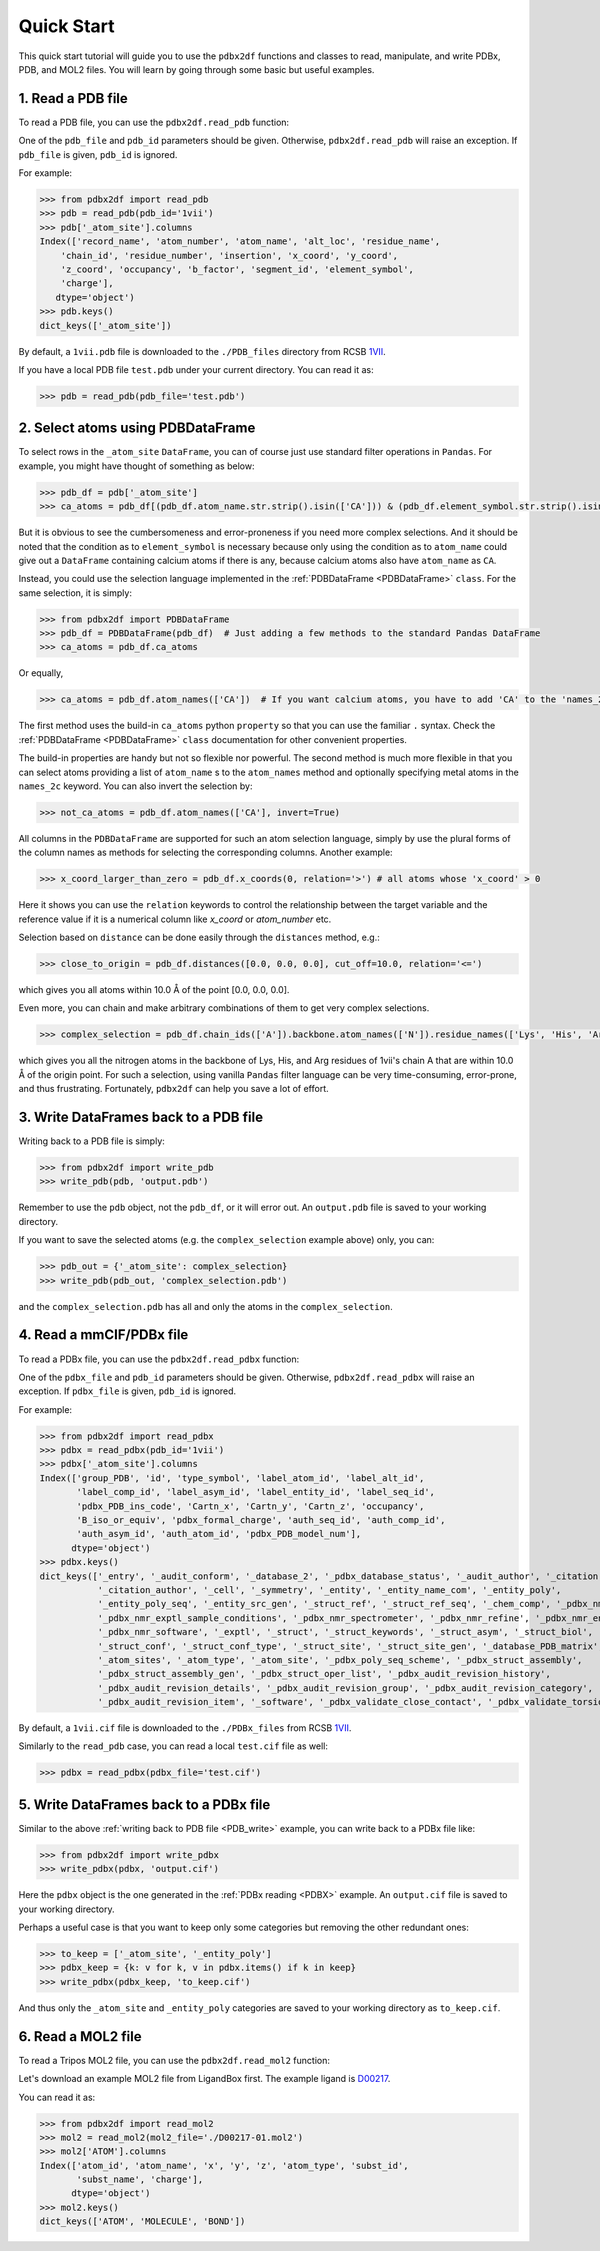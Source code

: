 Quick Start
===========

This quick start tutorial will guide you to use the ``pdbx2df`` functions and classes to read, manipulate,
and write PDBx, PDB, and MOL2 files. You will learn by going through some basic but useful examples.

.. _PDB:

1. Read a PDB file
------------------

To read a PDB file, you can use the ``pdbx2df.read_pdb`` function:

One of the ``pdb_file`` and ``pdb_id`` parameters should be given. Otherwise, ``pdbx2df.read_pdb``
will raise an exception. If ``pdb_file`` is given, ``pdb_id`` is ignored.

For example:

.. code-block:: python3

   >>> from pdbx2df import read_pdb
   >>> pdb = read_pdb(pdb_id='1vii')
   >>> pdb['_atom_site'].columns
   Index(['record_name', 'atom_number', 'atom_name', 'alt_loc', 'residue_name',
       'chain_id', 'residue_number', 'insertion', 'x_coord', 'y_coord',
       'z_coord', 'occupancy', 'b_factor', 'segment_id', 'element_symbol',
       'charge'],
      dtype='object')
   >>> pdb.keys()
   dict_keys(['_atom_site'])

By default, a ``1vii.pdb`` file is downloaded to the ``./PDB_files`` directory from RCSB 1VII_.

If you have a local PDB file ``test.pdb`` under your current directory. You can read it as:

.. code-block:: python3

   >>> pdb = read_pdb(pdb_file='test.pdb')

.. _PDBDataFrame_QS:

2. Select atoms using PDBDataFrame
----------------------------------

To select rows in the ``_atom_site`` ``DataFrame``, you can of course just use standard filter operations in ``Pandas``.
For example, you might have thought of something as below:

.. code-block:: python3

   >>> pdb_df = pdb['_atom_site']
   >>> ca_atoms = pdb_df[(pdb_df.atom_name.str.strip().isin(['CA'])) & (pdb_df.element_symbol.str.strip().isin(['C']))]

But it is obvious to see the cumbersomeness and error-proneness if you need more complex selections. And it should be noted
that the condition as to ``element_symbol`` is necessary because only using the condition as to ``atom_name`` could give out
a ``DataFrame`` containing calcium atoms if there is any, because calcium atoms also have ``atom_name`` as ``CA``.

Instead, you could use the selection language implemented in the :ref:`PDBDataFrame <PDBDataFrame>` ``class``. For the same selection,
it is simply:

.. code-block:: python3

   >>> from pdbx2df import PDBDataFrame
   >>> pdb_df = PDBDataFrame(pdb_df)  # Just adding a few methods to the standard Pandas DataFrame
   >>> ca_atoms = pdb_df.ca_atoms

Or equally,

.. code-block:: python3

   >>> ca_atoms = pdb_df.atom_names(['CA'])  # If you want calcium atoms, you have to add 'CA' to the 'names_2c' keyword herej.

The first method uses the build-in ``ca_atoms`` python ``property`` so that you can use the familiar ``.`` syntax.
Check the :ref:`PDBDataFrame <PDBDataFrame>` ``class`` documentation for other convenient properties.

The build-in properties are handy but not so flexible nor powerful. The second method is much more flexible in that
you can select atoms providing a list of ``atom_name`` s to the ``atom_names`` method and optionally specifying metal atoms in
the ``names_2c`` keyword. You can also invert the selection by:

.. code-block:: python3

   >>> not_ca_atoms = pdb_df.atom_names(['CA'], invert=True)

All columns in the ``PDBDataFrame`` are supported for such an atom selection language, simply by use the plural forms of the
column names as methods for selecting the corresponding columns. Another example:

.. code-block:: python3

   >>> x_coord_larger_than_zero = pdb_df.x_coords(0, relation='>') # all atoms whose 'x_coord' > 0

Here it shows you can use the ``relation`` keywords to control the relationship between the target variable and the reference value
if it is a numerical column like `x_coord` or `atom_number` etc.

Selection based on ``distance`` can be done easily through the ``distances`` method, e.g.:

.. code-block:: python3

   >>> close_to_origin = pdb_df.distances([0.0, 0.0, 0.0], cut_off=10.0, relation='<=')

which gives you all atoms within 10.0 Å of the point [0.0, 0.0, 0.0].


Even more, you can chain and make arbitrary combinations of them to get very complex selections.

.. code-block:: python3

   >>> complex_selection = pdb_df.chain_ids(['A']).backbone.atom_names(['N']).residue_names(['Lys', 'His', 'Arg']).distances([0.0, 0.0, 0.0], cut_off=10.0, relation='<=')

which gives you all the nitrogen atoms in the backbone of Lys, His, and Arg residues of 1vii's chain A that are within 10.0 Å of the origin point.
For such a selection, using vanilla ``Pandas`` filter language can be very time-consuming, error-prone, and thus frustrating.
Fortunately, ``pdbx2df`` can help you save a lot of effort.

.. _PDB_write:

3. Write DataFrames back to a PDB file
--------------------------------------

Writing back to a PDB file is simply:

.. code-block:: python3

   >>> from pdbx2df import write_pdb
   >>> write_pdb(pdb, 'output.pdb')

Remember to use the ``pdb`` object, not the ``pdb_df``, or it will error out. An ``output.pdb`` file is saved to your working directory.

If you want to save the selected atoms (e.g. the ``complex_selection`` example above) only, you can:

.. code-block:: python3

   >>> pdb_out = {'_atom_site': complex_selection}
   >>> write_pdb(pdb_out, 'complex_selection.pdb')

and the ``complex_selection.pdb`` has all and only the atoms in the ``complex_selection``.

.. _PDBX:

4. Read a mmCIF/PDBx file
-------------------------

To read a PDBx file, you can use the ``pdbx2df.read_pdbx`` function:


One of the ``pdbx_file`` and ``pdb_id`` parameters should be given. Otherwise, ``pdbx2df.read_pdbx``
will raise an exception. If ``pdbx_file`` is given, ``pdb_id`` is ignored.


For example:

>>> from pdbx2df import read_pdbx
>>> pdbx = read_pdbx(pdb_id='1vii')
>>> pdbx['_atom_site'].columns
Index(['group_PDB', 'id', 'type_symbol', 'label_atom_id', 'label_alt_id',
       'label_comp_id', 'label_asym_id', 'label_entity_id', 'label_seq_id',
       'pdbx_PDB_ins_code', 'Cartn_x', 'Cartn_y', 'Cartn_z', 'occupancy',
       'B_iso_or_equiv', 'pdbx_formal_charge', 'auth_seq_id', 'auth_comp_id',
       'auth_asym_id', 'auth_atom_id', 'pdbx_PDB_model_num'],
      dtype='object')
>>> pdbx.keys()
dict_keys(['_entry', '_audit_conform', '_database_2', '_pdbx_database_status', '_audit_author', '_citation',
           '_citation_author', '_cell', '_symmetry', '_entity', '_entity_name_com', '_entity_poly',
           '_entity_poly_seq', '_entity_src_gen', '_struct_ref', '_struct_ref_seq', '_chem_comp', '_pdbx_nmr_exptl',
           '_pdbx_nmr_exptl_sample_conditions', '_pdbx_nmr_spectrometer', '_pdbx_nmr_refine', '_pdbx_nmr_ensemble',
           '_pdbx_nmr_software', '_exptl', '_struct', '_struct_keywords', '_struct_asym', '_struct_biol',
           '_struct_conf', '_struct_conf_type', '_struct_site', '_struct_site_gen', '_database_PDB_matrix',
           '_atom_sites', '_atom_type', '_atom_site', '_pdbx_poly_seq_scheme', '_pdbx_struct_assembly',
           '_pdbx_struct_assembly_gen', '_pdbx_struct_oper_list', '_pdbx_audit_revision_history',
           '_pdbx_audit_revision_details', '_pdbx_audit_revision_group', '_pdbx_audit_revision_category',
           '_pdbx_audit_revision_item', '_software', '_pdbx_validate_close_contact', '_pdbx_validate_torsion'])

By default, a ``1vii.cif`` file is downloaded to the ``./PDBx_files`` from RCSB 1VII_.

Similarly to the ``read_pdb`` case, you can read a local ``test.cif`` file as well:

.. code-block:: python3

   >>> pdbx = read_pdbx(pdbx_file='test.cif')

.. _1VII: https://www.rcsb.org/structure/1VII


5. Write DataFrames back to a PDBx file
---------------------------------------

Similar to the above :ref:`writing back to PDB file <PDB_write>` example, you can write back to a PDBx file like:

.. code-block:: python3

   >>> from pdbx2df import write_pdbx
   >>> write_pdbx(pdbx, 'output.cif')

Here the ``pdbx`` object is the one generated in the :ref:`PDBx reading <PDBX>` example.
An ``output.cif`` file is saved to your working directory.

Perhaps a useful case is that you want to keep only some categories but removing the other redundant ones:

.. code-block:: python3

   >>> to_keep = ['_atom_site', '_entity_poly']
   >>> pdbx_keep = {k: v for k, v in pdbx.items() if k in keep}
   >>> write_pdbx(pdbx_keep, 'to_keep.cif')

And thus only the ``_atom_site`` and ``_entity_poly`` categories are saved to your working directory as ``to_keep.cif``.

.. _MOL2:

6. Read a MOL2 file
-------------------

To read a Tripos MOL2 file, you can use the ``pdbx2df.read_mol2`` function:

Let's download an example MOL2 file from LigandBox first. The example ligand is D00217_.

You can read it as:

.. code-block:: python3

   >>> from pdbx2df import read_mol2
   >>> mol2 = read_mol2(mol2_file='./D00217-01.mol2')
   >>> mol2['ATOM'].columns
   Index(['atom_id', 'atom_name', 'x', 'y', 'z', 'atom_type', 'subst_id',
          'subst_name', 'charge'],
         dtype='object')
   >>> mol2.keys()
   dict_keys(['ATOM', 'MOLECULE', 'BOND'])

.. _D00217: http://www.mypresto5.com/ligandbox/cgi-bin/liginf.cgi?id=D00217&source=KEGG_DRUG
